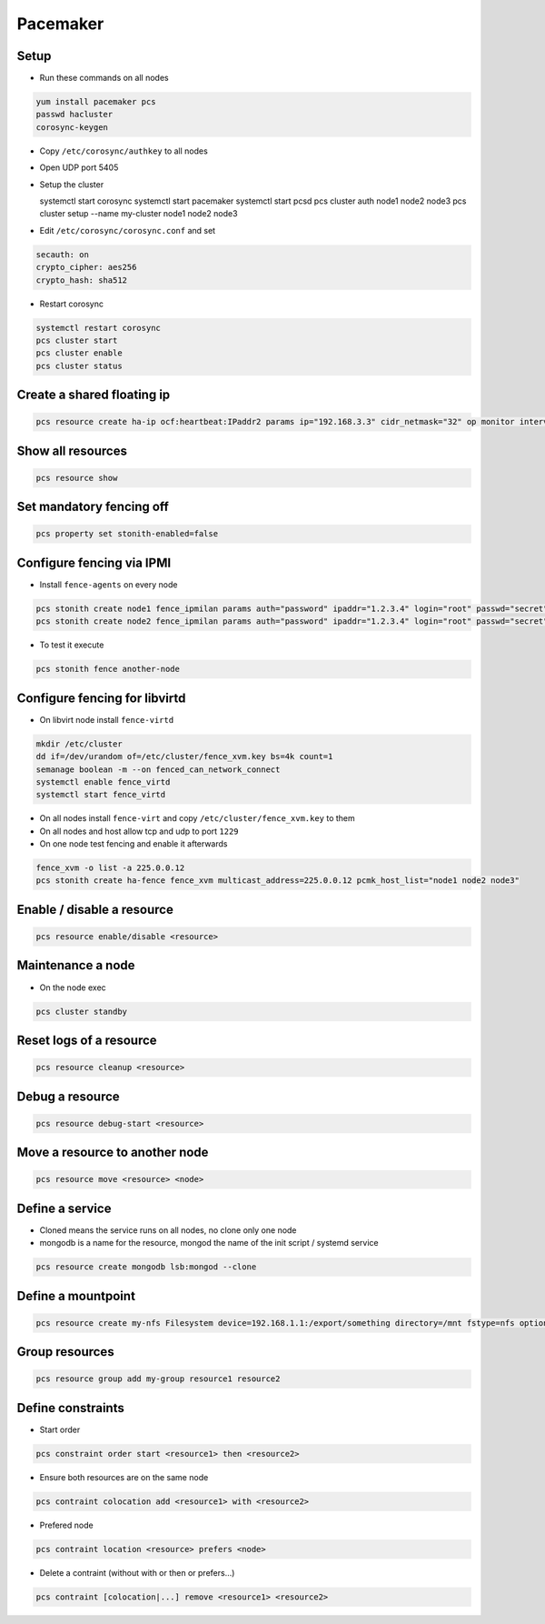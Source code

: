 ##########
Pacemaker
##########

Setup
=====

* Run these commands on all nodes

.. code-block:: bash

  yum install pacemaker pcs
  passwd hacluster
  corosync-keygen

* Copy ``/etc/corosync/authkey`` to all nodes

* Open UDP port 5405
* Setup the cluster

  systemctl start corosync
  systemctl start pacemaker
  systemctl start pcsd
  pcs cluster auth node1 node2 node3
  pcs cluster setup --name my-cluster node1 node2 node3

* Edit ``/etc/corosync/corosync.conf`` and set

.. code-block:: bash

  secauth: on
  crypto_cipher: aes256
  crypto_hash: sha512

* Restart corosync

.. code-block:: bash

  systemctl restart corosync
  pcs cluster start
  pcs cluster enable
  pcs cluster status


Create a shared floating ip
===========================

.. code-block:: bash

  pcs resource create ha-ip ocf:heartbeat:IPaddr2 params ip="192.168.3.3" cidr_netmask="32" op monitor interval="10s"


Show all resources
==================

.. code-block:: bash

  pcs resource show


Set mandatory fencing off
=========================

.. code-block:: bash

  pcs property set stonith-enabled=false


Configure fencing via IPMI
==========================

* Install ``fence-agents`` on every node

.. code-block:: bash

  pcs stonith create node1 fence_ipmilan params auth="password" ipaddr="1.2.3.4" login="root" passwd="secret" pcmk_host_list="node1" op monitor interval="30s"
  pcs stonith create node2 fence_ipmilan params auth="password" ipaddr="1.2.3.4" login="root" passwd="secret" pcmk_host_list="node2" op monitor interval="30s"

* To test it execute

.. code-block:: bash

  pcs stonith fence another-node


Configure fencing for libvirtd
==============================

* On libvirt node install ``fence-virtd``

.. code-block:: bash

  mkdir /etc/cluster
  dd if=/dev/urandom of=/etc/cluster/fence_xvm.key bs=4k count=1
  semanage boolean -m --on fenced_can_network_connect
  systemctl enable fence_virtd
  systemctl start fence_virtd

* On all nodes install ``fence-virt`` and copy ``/etc/cluster/fence_xvm.key`` to them
* On all nodes and host allow tcp and udp to port ``1229``
* On one node test fencing and enable it afterwards

.. code-block:: bash

  fence_xvm -o list -a 225.0.0.12
  pcs stonith create ha-fence fence_xvm multicast_address=225.0.0.12 pcmk_host_list="node1 node2 node3"


Enable / disable a resource
============================

.. code-block:: bash

  pcs resource enable/disable <resource>


Maintenance a node
==================

* On the node exec

.. code-block:: bash

  pcs cluster standby


Reset logs of a resource
========================

.. code-block:: bash

  pcs resource cleanup <resource>


Debug a resource
================

.. code-block:: bash

  pcs resource debug-start <resource>


Move a resource to another node
================================

.. code-block:: bash

  pcs resource move <resource> <node>


Define a service
================

* Cloned means the service runs on all nodes, no clone only one node
* mongodb is a name for the resource, mongod the name of the init script / systemd service

.. code-block:: bash

  pcs resource create mongodb lsb:mongod --clone


Define a mountpoint
===================

.. code-block:: bash

  pcs resource create my-nfs Filesystem device=192.168.1.1:/export/something directory=/mnt fstype=nfs options=nolock


Group resources
===============

.. code-block:: bash

  pcs resource group add my-group resource1 resource2


Define constraints
==================

* Start order

.. code-block:: bash

  pcs constraint order start <resource1> then <resource2>

* Ensure both resources are on the same node

.. code-block:: bash

  pcs contraint colocation add <resource1> with <resource2>

* Prefered node

.. code-block:: bash

  pcs contraint location <resource> prefers <node>

* Delete a contraint (without with or then or prefers...)

.. code-block:: bash

  pcs contraint [colocation|...] remove <resource1> <resource2>
